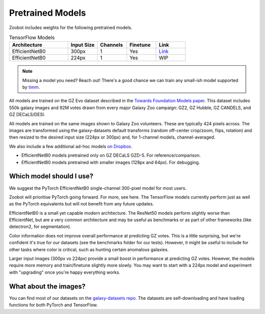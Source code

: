 .. _datanotes:

Pretrained Models
=================

Zoobot includes weights for the following pretrained models. 

.. list-table:: PyTorch Models
   :widths: 70 35 35 35 35
   :header-rows: 1

   * - Architecture
     - Input Size 
     - Channels
     - Finetune
     - Link
   * - EfficientNetB0
     - 224px
     - 1
     - Yes
     - `Link <https://www.dropbox.com/s/7ixwo59imjfz4ay/effnetb0_greyscale_224px.ckpt?dl=0>`__
   * - EfficientNetB0 
     - 300px
     - 1 
     - Yes
     - `Link <https://www.dropbox.com/s/izvqagd6rkhi4lq/effnetb0_greyscale_300px.ckpt?dl=0>`__
   * - EfficientNetB0 
     - 300px
     - 3
     - Yes
     - WIP
   * - EfficientNetB0 
     - 224px
     - 3
     - `Link <https://www.dropbox.com/scl/fi/19mooltlnofnj10crd88v/effnetb0_color_224px.ckpt%26rlkey%3D2wczt74p8qmjvsf83sulrkdy4>`__
   * - ResNet50 
     - 300px
     - 1
     - Yes
     - `Link <https://www.dropbox.com/s/hvvpy2dar0v1wti/resnet50_greyscale_300px.ckpt?dl=0>`__
   * - ResNet50
     - 224px
     - 1
     - Yes
     - `Link <https://www.dropbox.com/s/copj2576v9uso16/resnet50_greyscale_224px.ckpt?dl=0>`__
   * - ResNet18 
     - 300px
     - 1
     - Yes
     - `Link <https://www.dropbox.com/s/th1irihafkr3wqp/resnet18_greyscale_300px.ckpt?dl=0>`__
   * - ResNet18
     - 224px
     - 1
     - Yes
     - `Link <https://www.dropbox.com/s/on21ri74rbz0qi1/resnet18_greyscale_224px.ckpt?dl=0>`__
   * - Max-ViT Tiny
     - 224px
     - 1
     - Not yet
     - `Link <https://www.dropbox.com/s/pndcgi6wxh9wuqb/maxvittiny_greyscale_224px.ckpt?dl=0>`__
   * - Max-ViT Tiny
     - 224px
     - 3
     - Not yet
     - `Link <https://www.dropbox.com/s/ibuo5n1tcaphvn3/maxvittiny_color_224px.ckpt?dl=0>`__



.. list-table:: TensorFlow Models
   :widths: 70 35 35 35 35
   :header-rows: 1

   * - Architecture
     - Input Size 
     - Channels
     - Finetune
     - Link
   * - EfficientNetB0 
     - 300px
     - 1 
     - Yes
     - `Link <https://www.dropbox.com/scl/fo/h8xtoij1wf61oubqhj85x/h?dl=0&rlkey=g80xo368hbacae9465f4pb1q5>`__
   * - EfficientNetB0 
     - 224px
     - 1 
     - Yes
     - WIP


.. note:: 

    Missing a model you need? Reach out! There's a good chance we can train any small-ish model supported by `timm <https://github.com/huggingface/pytorch-image-models>`_.

All models are trained on the GZ Evo dataset described in the `Towards Foundation Models paper <https://arxiv.org/abs/2206.11927>`_.
This dataset includes 550k galaxy images and 92M votes drawn from every major Galaxy Zoo campaign: GZ2, GZ Hubble, GZ CANDELS, and GZ DECaLS/DESI.

All models are trained on the same images shown to Galaxy Zoo volunteers.
These are typically 424 pixels across.
The images are transformed using the galaxy-datasets default transforms (random off-center crop/zoom, flips, rotation) and then resized to the desired input size (224px or 300px) and, for 1-channel models, channel-averaged.

We also include a few additional ad-hoc models `on Dropbox <https://www.dropbox.com/scl/fo/l1l7frgy12wtmsbm0hihb/h?dl=0&rlkey=sq5wevuhxs7ku5ki4cwhbhm5j>`_.

- EfficientNetB0 models pretrained only on GZ DECaLS GZD-5. For reference/comparison.
- EfficientNetB0 models pretrained with smaller images (128px and 64px). For debugging.


Which model should I use?
--------------------------

We suggest the PyTorch EfficientNetB0 single-channel 300-pixel model for most users.

Zoobot will prioritise PyTorch going forward. For more, see here.
The TensorFlow models currently perform just as well as the PyTorch equivalents but will not benefit from any future updates.

EfficientNetB0 is a small yet capable modern architecture. 
The ResNet50 models perform slightly worse than EfficientNet, but are a very common architecture and may be useful as benchmarks or as part of other frameworks (like detectron2, for segmentation).

Color information does not improve overall performance at predicting GZ votes.
This is a little surprising, but we're confident it's true for our datasets (see the benchmarks folder for our tests).
However, it might be useful to include for other tasks where color is critical, such as hunting certain anomalous galaxies.

Larger input images (300px vs 224px) provide a small boost in performance at predicting GZ votes.
However, the models require more memory and train/finetune slightly more slowly.
You may want to start with a 224px model and experiment with "upgrading" once you're happy everything works.


What about the images?
--------------------------

You can find most of our datasets on the `galaxy-datasets repo <https://github.com/mwalmsley/galaxy-datasets>`_.
The datasets are self-downloading and have loading functions for both PyTorch and TensorFlow.
